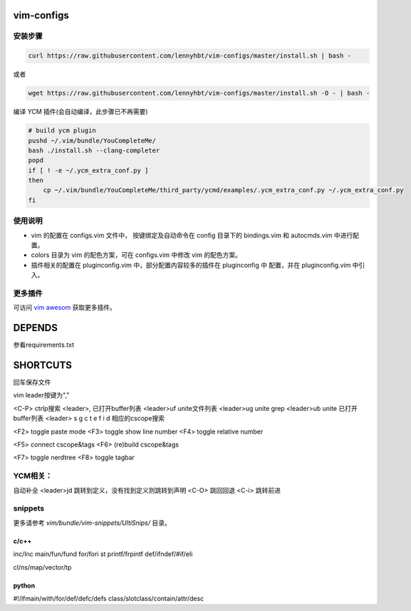 vim-configs
==============
安装步骤
---------------

.. code-block:: bash

    curl https://raw.githubusercontent.com/lennyhbt/vim-configs/master/install.sh | bash -

或者

.. code-block:: bash

    wget https://raw.githubusercontent.com/lennyhbt/vim-configs/master/install.sh -O - | bash -

编译 YCM 插件(会自动编译，此步骤已不再需要)

.. code-block:: bash

    # build ycm plugin
    pushd ~/.vim/bundle/YouCompleteMe/
    bash ./install.sh --clang-completer
    popd
    if [ ! -e ~/.ycm_extra_conf.py ]
    then
        cp ~/.vim/bundle/YouCompleteMe/third_party/ycmd/examples/.ycm_extra_conf.py ~/.ycm_extra_conf.py
    fi


使用说明
--------------

* vim 的配置在 configs.vim 文件中， 按键绑定及自动命令在 config 目录下的
  bindings.vim 和 autocmds.vim 中进行配置。

* colors 目录为 vim 的配色方案，可在 configs.vim 中修改 vim 的配色方案。

* 插件相关的配置在 pluginconfig.vim 中，部分配置内容较多的插件在 pluginconfig 中
  配置，并在 pluginconfig.vim 中引入。

更多插件
-----------
可访问 `vim awesom <http://vimawesome.com/>`_ 获取更多插件。


DEPENDS
===========
参看requirements.txt

SHORTCUTS
==========
回车保存文件

vim leader按键为","

<C-P> ctrlp搜索
<leader>,   已打开buffer列表
<leader>uf  unite文件列表
<leader>ug  unite grep
<leader>ub  unite 已打开buffer列表
<leader> s g c t e f i d 相应的cscope搜索

<F2> toggle paste mode
<F3> toggle show line number
<F4> toggle relative number

<F5> connect cscope&tags
<F6> (re)build cscope&tags

<F7> toggle nerdtree
<F8> toggle tagbar

YCM相关：
----------
自动补全
<leader>jd 跳转到定义，没有找到定义则跳转到声明
<C-O> 跳回回退
<C-i> 跳转前进

snippets
----------
更多请参考 `vim/bundle/vim-snippets/UltiSnips/` 目录。

c/c++
+++++++
inc/Inc
main/fun/fund
for/fori
st
printf/frpintf
def/ifndef/#if/eli

cl/ns/map/vector/tp

python
+++++++++
#!/ifmain/with/for/def/defc/defs
class/slotclass/contain/attr/desc

